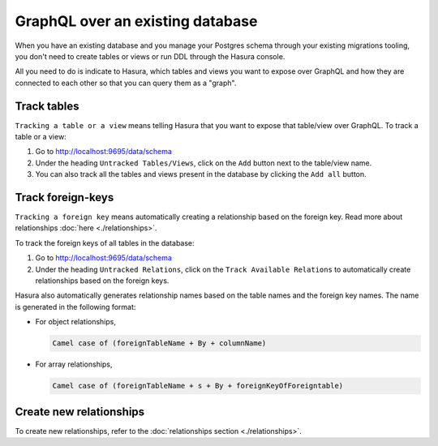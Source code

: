 GraphQL over an existing database
=================================

When you have an existing database and you manage your Postgres schema through your existing migrations tooling, you don't need to
create tables or views or run DDL through the Hasura console.

All you need to do is indicate to Hasura, which tables and views you want to expose over GraphQL and how they are connected to
each other so that you can query them as a "graph".


Track tables
------------

``Tracking a table or a view`` means telling Hasura that you want to expose that table/view over GraphQL. To track a table or a view:

#. Go to http://localhost:9695/data/schema
#. Under the heading ``Untracked Tables/Views``, click on the ``Add`` button next to the table/view name.
#. You can also track all the tables and views present in the database by clicking the ``Add all`` button.

Track foreign-keys
------------------

``Tracking a foreign key`` means automatically creating a relationship based on the foreign key. Read more about relationships :doc:`here <./relationships>`.

To track the foreign keys of all tables in the database:

#. Go to http://localhost:9695/data/schema
#. Under the heading ``Untracked Relations``, click on the ``Track Available Relations`` to automatically create relationships based on the foreign keys.

Hasura also automatically generates relationship names based on the table names and the foreign key names. The name is generated in the following format:

- For object relationships,

  .. code-block:: none

      Camel case of (foreignTableName + By + columnName)

- For array relationships,

  .. code-block:: none

      Camel case of (foreignTableName + s + By + foreignKeyOfForeigntable)

Create new relationships
------------------------

To create new relationships, refer to the :doc:`relationships section <./relationships>`.

